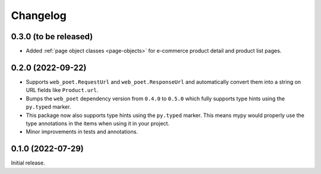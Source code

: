 =========
Changelog
=========

0.3.0 (to be released)
======================

* Added :ref:`page object classes <page-objects>` for e-commerce product detail
  and product list pages.

0.2.0 (2022-09-22)
==================

* Supports ``web_poet.RequestUrl`` and ``web_poet.ResponseUrl`` and
  automatically convert them into a string on URL fields like
  ``Product.url``.
* Bumps the ``web_poet`` dependency version from ``0.4.0`` to ``0.5.0``
  which fully supports type hints using the ``py.typed`` marker.
* This package now also supports type hints using the ``py.typed`` marker.
  This means mypy would properly use the type annotations in the items
  when using it in your project.
* Minor improvements in tests and annotations.

0.1.0 (2022-07-29)
==================

Initial release.
